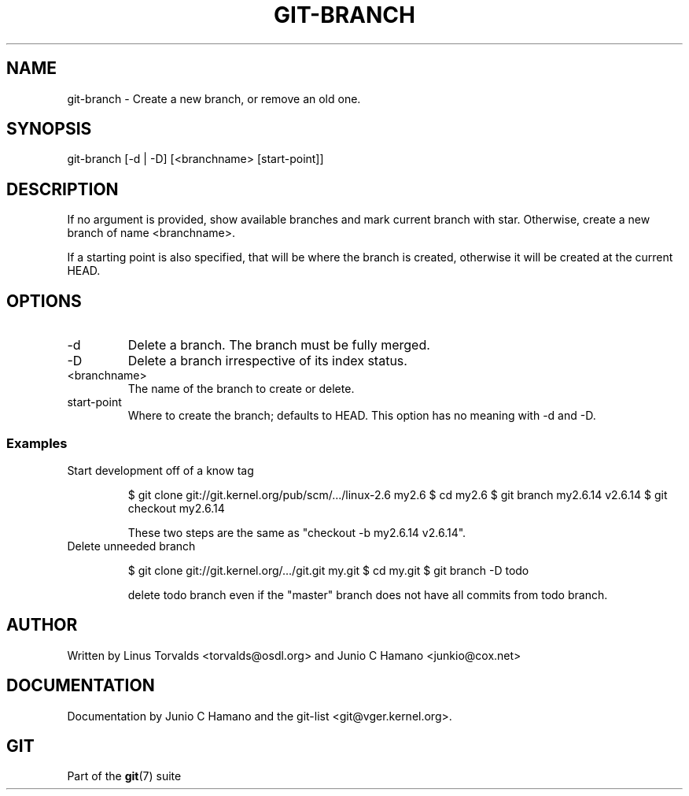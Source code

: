 .\"Generated by db2man.xsl. Don't modify this, modify the source.
.de Sh \" Subsection
.br
.if t .Sp
.ne 5
.PP
\fB\\$1\fR
.PP
..
.de Sp \" Vertical space (when we can't use .PP)
.if t .sp .5v
.if n .sp
..
.de Ip \" List item
.br
.ie \\n(.$>=3 .ne \\$3
.el .ne 3
.IP "\\$1" \\$2
..
.TH "GIT-BRANCH" 1 "" "" ""
.SH NAME
git-branch \- Create a new branch, or remove an old one.
.SH "SYNOPSIS"


git\-branch [\-d | \-D] [<branchname> [start\-point]]

.SH "DESCRIPTION"


If no argument is provided, show available branches and mark current branch with star\&. Otherwise, create a new branch of name <branchname>\&.


If a starting point is also specified, that will be where the branch is created, otherwise it will be created at the current HEAD\&.

.SH "OPTIONS"

.TP
\-d
Delete a branch\&. The branch must be fully merged\&.

.TP
\-D
Delete a branch irrespective of its index status\&.

.TP
<branchname>
The name of the branch to create or delete\&.

.TP
start\-point
Where to create the branch; defaults to HEAD\&. This option has no meaning with \-d and \-D\&.

.SS "Examples"

.TP
Start development off of a know tag

.IP
$ git clone git://git\&.kernel\&.org/pub/scm/\&.\&.\&./linux\-2\&.6 my2\&.6
$ cd my2\&.6
$ git branch my2\&.6\&.14 v2\&.6\&.14 
$ git checkout my2\&.6\&.14

 These two steps are the same as "checkout \-b my2\&.6\&.14 v2\&.6\&.14"\&.
.TP
Delete unneeded branch

.IP
$ git clone git://git\&.kernel\&.org/\&.\&.\&./git\&.git my\&.git
$ cd my\&.git
$ git branch \-D todo 

 delete todo branch even if the "master" branch does not have all
commits from todo branch\&.
.SH "AUTHOR"


Written by Linus Torvalds <torvalds@osdl\&.org> and Junio C Hamano <junkio@cox\&.net>

.SH "DOCUMENTATION"


Documentation by Junio C Hamano and the git\-list <git@vger\&.kernel\&.org>\&.

.SH "GIT"


Part of the \fBgit\fR(7) suite

